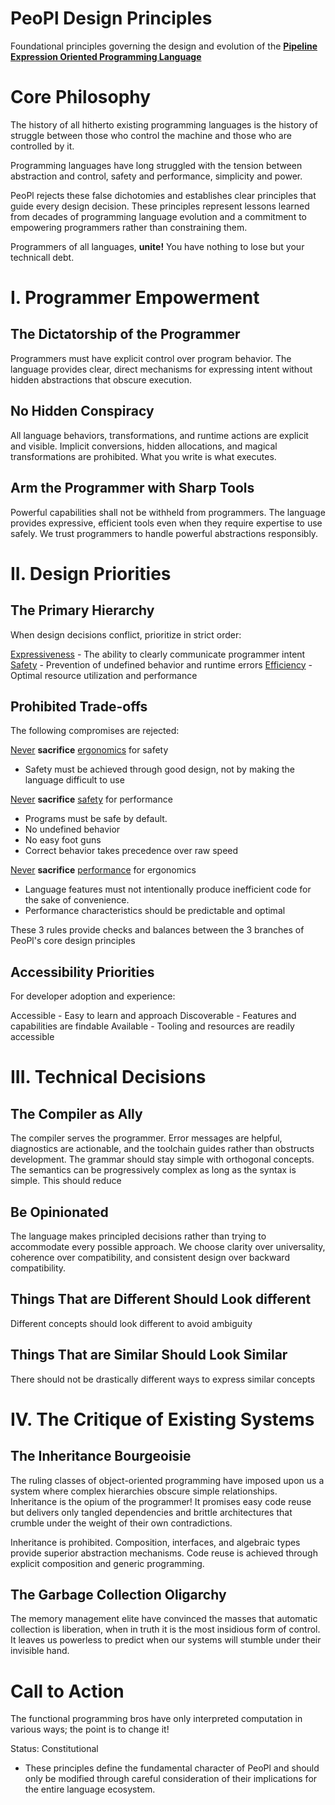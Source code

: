 * PeoPl Design Principles
Foundational principles governing the design and evolution of the _*Pipeline Expression Oriented Programming Language*_

* Core Philosophy
The history of all hitherto existing programming languages
is the history of struggle between those who control the machine and those who are controlled by it.

Programming languages have long struggled with the tension between abstraction and control,
safety and performance, simplicity and power.

PeoPl rejects these false dichotomies and establishes clear principles that guide every design decision.
These principles represent lessons learned from decades of programming language evolution
and a commitment to empowering programmers rather than constraining them.

Programmers of all languages, *unite!* You have nothing to lose but your technicall debt.

* I. Programmer Empowerment
** The Dictatorship of the Programmer
Programmers must have explicit control over program behavior.
The language provides clear, direct mechanisms for expressing intent without hidden abstractions that obscure execution.

** No Hidden Conspiracy
All language behaviors, transformations, and runtime actions are explicit and visible.
Implicit conversions, hidden allocations, and magical transformations are prohibited.
What you write is what executes.

** Arm the Programmer with Sharp Tools
Powerful capabilities shall not be withheld from programmers.
The language provides expressive, efficient tools even when they require expertise to use safely.
We trust programmers to handle powerful abstractions responsibly.

* II. Design Priorities
** The Primary Hierarchy
When design decisions conflict, prioritize in strict order:

_Expressiveness_ - The ability to clearly communicate programmer intent
_Safety_ - Prevention of undefined behavior and runtime errors
_Efficiency_ - Optimal resource utilization and performance


** Prohibited Trade-offs
The following compromises are rejected:

_Never_ *sacrifice* _ergonomics_ for safety
- Safety must be achieved through good design, not by making the language difficult to use
_Never_ *sacrifice* _safety_ for performance
- Programs must be safe by default.
- No undefined behavior
- No easy foot guns
- Correct behavior takes precedence over raw speed
_Never_ *sacrifice* _performance_ for ergonomics
- Language features must not intentionally produce inefficient code for the sake of convenience.
- Performance characteristics should be predictable and optimal

These 3 rules provide checks and balances between the 3 branches of PeoPl's core design principles

** Accessibility Priorities
For developer adoption and experience:

Accessible - Easy to learn and approach
Discoverable - Features and capabilities are findable
Available - Tooling and resources are readily accessible

* III. Technical Decisions
** The Compiler as Ally
The compiler serves the programmer.
Error messages are helpful, diagnostics are actionable, and the toolchain guides rather than obstructs development.
The grammar should stay simple with orthogonal concepts.
The semantics can be progressively complex as long as the syntax is simple.
This should reduce

** Be Opinionated
The language makes principled decisions rather than trying to accommodate every possible approach.
We choose clarity over universality, coherence over compatibility, and consistent design over backward compatibility.

** Things That are Different Should Look different
Different concepts should look different to avoid ambiguity

** Things That are Similar Should Look Similar
There should not be drastically different ways to express similar concepts

* IV. The Critique of Existing Systems
** The Inheritance Bourgeoisie
The ruling classes of object-oriented programming have imposed upon us a system where complex hierarchies obscure simple relationships.
Inheritance is the opium of the programmer!
It promises easy code reuse but delivers only tangled dependencies and brittle architectures that crumble under the weight of their own contradictions.

Inheritance is prohibited. Composition, interfaces, and algebraic types provide superior abstraction mechanisms.
Code reuse is achieved through explicit composition and generic programming.

** The Garbage Collection Oligarchy
The memory management elite have convinced the masses that automatic collection is liberation,
when in truth it is the most insidious form of control.
It leaves us powerless to predict when our systems will stumble under their invisible hand.

* Call to Action
The functional programming bros have only interpreted computation in various ways;
the point is to change it!

Status: Constitutional
- These principles define the fundamental character of PeoPl and should only be modified through careful consideration of their implications for the entire language ecosystem.
